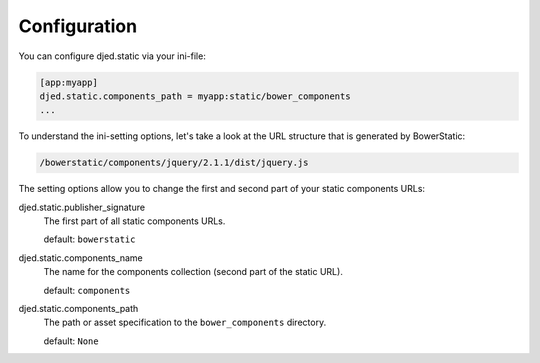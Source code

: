 .. _configuration:

Configuration
=============

You can configure djed.static via your ini-file:

.. code-block:: ini

    [app:myapp]
    djed.static.components_path = myapp:static/bower_components
    ...

To understand the ini-setting options, let's take a look at the URL structure
that is generated by BowerStatic:

.. code-block:: bash

    /bowerstatic/components/jquery/2.1.1/dist/jquery.js

The setting options allow you to change the first and second part of your
static components URLs:

djed.static.publisher_signature
    The first part of all static components URLs.

    default: ``bowerstatic``

djed.static.components_name
    The name for the components collection (second part of the static URL).

    default: ``components``

djed.static.components_path
    The path or asset specification to the ``bower_components`` directory.

    default: ``None``
